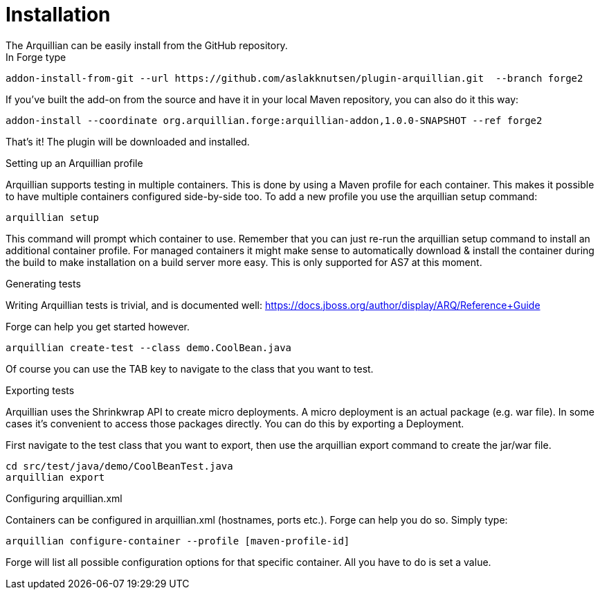 Installation
============
The Arquillian can be easily install from the GitHub repository.
In Forge type:
	
	addon-install-from-git --url https://github.com/aslakknutsen/plugin-arquillian.git  --branch forge2

If you've built the add-on from the source and have it in your local Maven repository, you can also do it this way: 

	addon-install --coordinate org.arquillian.forge:arquillian-addon,1.0.0-SNAPSHOT --ref forge2

That's it! The plugin will be downloaded and installed.


Setting up an Arquillian profile
==============
Arquillian supports testing in multiple containers. This is done by using a Maven profile for each container. This makes it possible to have multiple containers configured side-by-side too.
To add a new profile you use the arquillian setup command:

	arquillian setup
	
This command will prompt which container to use. Remember that you can just re-run the arquillian setup command to install an additional container profile.
For managed containers it might make sense to automatically download & install the container during the build to make installation on a build server more easy. This is only supported for AS7 at this moment.



Generating tests
================
Writing Arquillian tests is trivial, and is documented well: https://docs.jboss.org/author/display/ARQ/Reference+Guide

Forge can help you get started however. 
	
	arquillian create-test --class demo.CoolBean.java
	
Of course you can use the TAB key to navigate to the class that you want to test.


Exporting tests
================
Arquillian uses the Shrinkwrap API to create micro deployments. A micro deployment is an actual package (e.g. war file). In some cases it's convenient to access those packages directly. You can do this by exporting a Deployment. 

First navigate to the test class that you want to export, then use the arquillian export command to create the jar/war file. 

	cd src/test/java/demo/CoolBeanTest.java
	arquillian export

Configuring arquillian.xml
================
Containers can be configured in arquillian.xml (hostnames, ports etc.). Forge can help you do so.
Simply type:

    arquillian configure-container --profile [maven-profile-id]

Forge will list all possible configuration options for that specific container. All you have to do is set a value.
